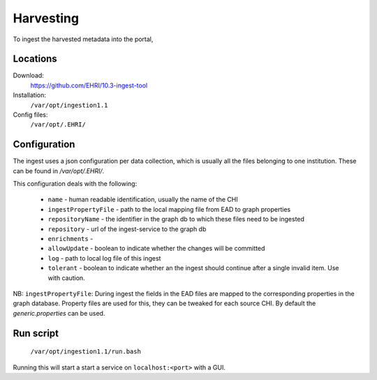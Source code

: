 Harvesting
==========

To ingest the harvested metadata into the portal, 


Locations
---------

Download:
  https://github.com/EHRI/10.3-ingest-tool

Installation:
  ``/var/opt/ingestion1.1``

Config files:
  ``/var/opt/.EHRI/``


Configuration
-------------

The ingest uses a json configuration per data collection, which is usually all the files belonging to one institution. These can be found in `/var/opt/.EHRI/`.

This configuration deals with the following:

 * ``name`` - human readable identification, usually the name of the CHI
 * ``ingestPropertyFile`` - path to the local mapping file from EAD to graph properties
 * ``repositoryName`` - the identifier in the graph db to which these files need to be ingested
 * ``repository`` - url of the ingest-service to the graph db
 * ``enrichments`` - 
 * ``allowUpdate`` - boolean to indicate whether the changes will be committed
 * ``log`` - path to local log file of this ingest
 * ``tolerant`` - boolean to indicate whether an the ingest should continue after a single invalid item. Use with caution.

NB: ``ingestPropertyFile``: During ingest the fields in the EAD files are mapped to the corresponding properties in the graph database. Property files are used for this, they can be tweaked for each source CHI. By default the `generic.properties` can be used. 

 
Run script
----------

  ``/var/opt/ingestion1.1/run.bash``

Running this will start a start a service on ``localhost:<port>`` with a GUI.

